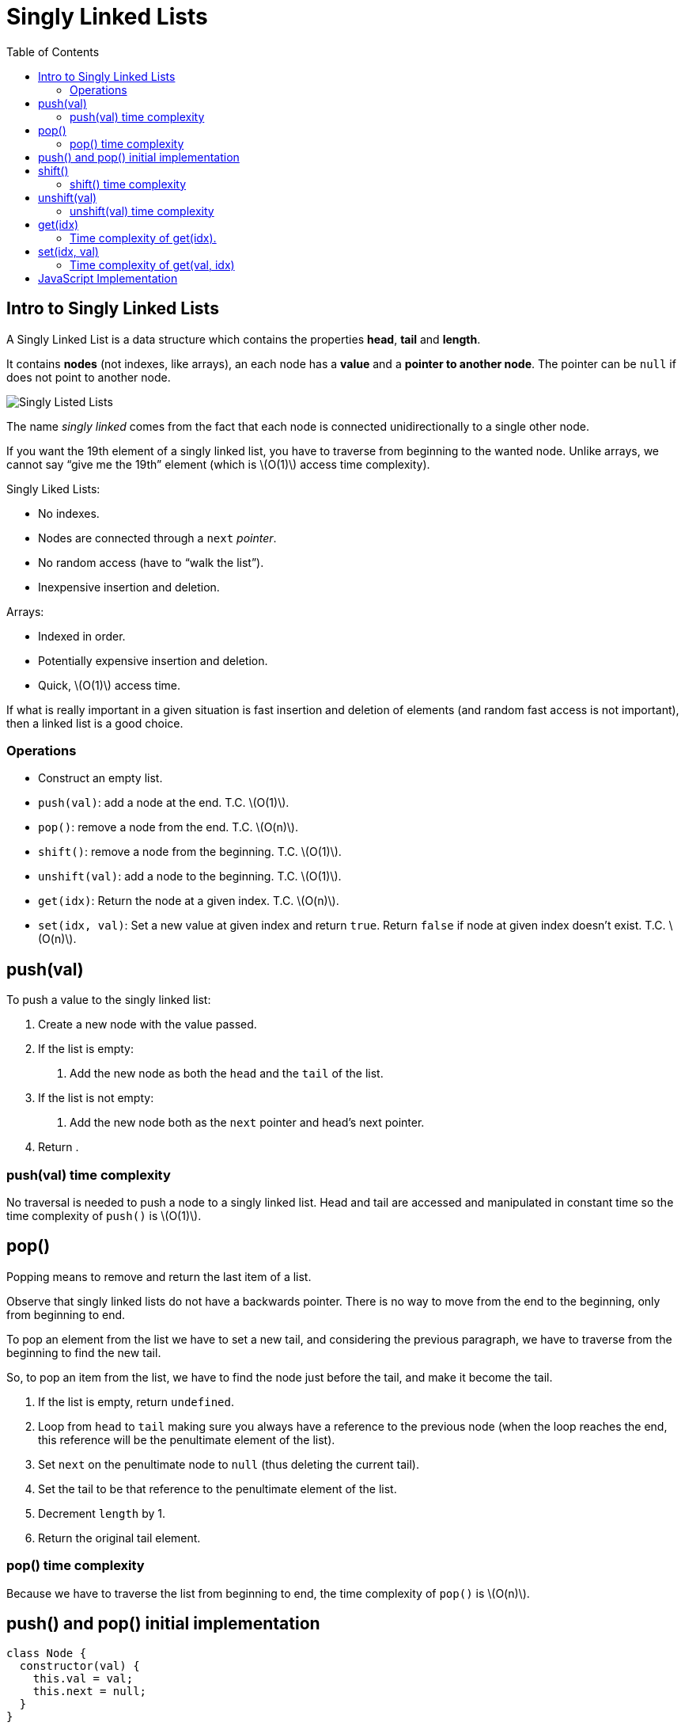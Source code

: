 = Singly Linked Lists
:page-tags: data-structure list singly-linked-list
:toc: right
:stem: latexmath
:icons: font

== Intro to Singly Linked Lists

A Singly Linked List is a data structure which contains the properties *head*, *tail* and *length*.

It contains *nodes* (not indexes, like arrays), an each node has a *value* and a *pointer to another node*.
The pointer can be `null` if does not point to another node.

image::./singly-linked-lists.assets/singly-linked-lists-1.png[Singly Listed Lists ]

The name _singly linked_ comes from the fact that each node is connected unidirectionally to a single other node.

If you want the 19th element of a singly linked list, you have to traverse from beginning to the wanted node.
Unlike arrays, we cannot say “give me the 19th” element (which is stem:[O(1)] access time complexity).

Singly Liked Lists:

* No indexes.
* Nodes are connected through a `next` _pointer_.
* No random access (have to “walk the list”).
* Inexpensive insertion and deletion.

Arrays:

* Indexed in order.
* Potentially expensive insertion and deletion.
* Quick, stem:[O(1)] access time.

If what is really important in a given situation is fast insertion and deletion of elements (and random fast access is not important), then a linked list is a good choice.

=== Operations

* Construct an empty list.
* `push(val)`: add a node at the end.
  T.C. stem:[O(1)].
* `pop()`: remove a node from the end.
  T.C. stem:[O(n)].
* `shift()`: remove a node from the beginning.
  T.C. stem:[O(1)].
* `unshift(val)`: add a node to the beginning.
  T.C. stem:[O(1)].
* `get(idx)`: Return the node at a given index.
  T.C. stem:[O(n)].
* `set(idx, val)`: Set a new value at given index and return `true`. Return `false` if node at given index doesn't exist. T.C. stem:[O(n)].

== push(val)

To push a value to the singly linked list:

1. Create a new node with the value passed.
2. If the list is empty:
a. Add the new node as both the `head` and the `tail` of the list.
3. If the list is not empty:
a. Add the new node both as the `next` pointer and head's next pointer.
4. Return .

=== push(val) time complexity

No traversal is needed to push a node to a singly linked list.
Head and tail are accessed and manipulated in constant time so the time complexity of `push()` is stem:[O(1)].

== pop()

Popping means to remove and return the last item of a list.

Observe that singly linked lists do not have a backwards pointer.
There is no way to move from the end to the beginning, only from beginning to end.

To pop an element from the list we have to set a new tail, and considering the previous paragraph, we have to traverse from the beginning to find the new tail.

So, to pop an item from the list, we have to find the node just before the tail, and make it become the tail.

1. If the list is empty, return `undefined`.
2. Loop from `head` to `tail` making sure you always have a reference to the previous node (when the loop reaches the end, this reference will be the penultimate element of the list).
3. Set `next` on the penultimate node to `null` (thus deleting the current tail).
4. Set the tail to be that reference to the penultimate element of the list.
6. Decrement `length` by 1.
5. Return the original tail element.

=== pop() time complexity

Because we have to traverse the list from beginning to end, the time complexity of `pop()` is stem:[O(n)].

== push() and pop() initial implementation

[source,javascript]
----
class Node {
  constructor(val) {
    this.val = val;
    this.next = null;
  }
}

class SinglyLinkedList {
  constructor() {
    this.head = null;
    this.tail = null;
    this.length = 0;
  }

  push(val) {
    var node = new Node(val);

    if (this.length === 0) {
      this.head = node;
      this.tail = node;
    } else {
      //
      // !!! ORDER OF THESE STATEMENTS MATER !!!
      //
      this.tail.next = node;
      this.tail = node;
    }

    ++this.length;

    return this;
  }

  pop() {
    if (this.length === 0) return undefined;

    var cur = this.head;
    var tail = cur;

    while (cur.next) {
      tail = cur;
      cur = cur.next;
    }

    this.tail = tail;
    this.tail.next = null;

    --this.length;

    if (this.length === 0) {
      this.head = null;
      this.tail = null;
    }

    return cur;
  }
}

export { Node, SinglyLinkedList };
----

== shift()

Shifting means removing and returning the first element.

1. Return `undefined` if the list is empty.
2. Hold on to a reference to the current head in a variable.
3. Make the head next property to be the new head.
4. Decrement length by 1.
5. Return the original head stored in a variable.

=== shift() time complexity

It takes constant time as the necessary nodes can be accessed directly (no traversal required).
Therefore, time complexity for `shift()` is stem:[O(1)].

== unshift(val)

Unshifting means adding an element to the beginning of the list.

1. Create a node with the value provided.
2. If the list is empty, assign the new node to both the head and the tail.
3. If the list is not empty, set the newly created node's next property to the current, original head.
4. Make the newly created node the head.

=== unshift(val) time complexity

It takes constant time as the necessary nodes can be accessed directly (no traversal required).
Therefore, time complexity for `unshift(val)` is stem:[O(1)].

== get(idx)

Returns the node at the given index.

1. If the index is less than zero or >= the length of the list, return `null`.
2. Loop until the specified index is found and return that node at that index.

=== Time complexity of get(idx).

Unlike arrays, lists don't have indexes.
It necessary to traverse the list, counting the nodes visited to reach the desired index.
Because of this, the time complexity of `get(idx)` is stem:[O(n)].

One possible implementation for `get(idx)` is:

[source,javascript]
----
get(idx) {
  if (idx < 0 || idx >= this.length) return null;

  var cnt = 0;
  var cur = this.head;

  while (cur.next) {
    if (cnt === idx) return cur;
    cur = cur.next;
    ++cnt;
  }
}
----

Also, a more C-ish style (the while loop is different):

[source,javascript]
----
var cnt = 0;
var cur = this.head;

while (cnt++ !== idx) cur = cur.next;

return cur;
----

[NOTE]
====
It is possible that `idx` is precisely the same as the length of the list.
We could do a check to see if the `idx` is the same as the list's length and return the tail directly.
====

== set(idx, val)

1. Takes a value and an index as parameters.
2. Use already implemented `get(idx)` to find the node.
3. If the node is not found, return `false`.
4. If the node is found, update its value and return `true`.

It sets a new value for an existing node.
If the list is empty, and we try to set a value at index 0, it does not set any value because it is not updating an existing node.
There is no node to update.

=== Time complexity of get(val, idx)

Because we have to find the element at the given index, we have to traverse the list, meaning its time complexity is stem:[O(n)].

== JavaScript Implementation

[source,javascript]
----
class Node {
  /**
   * Creates a node.
   *
   * @param {unknown} val
   */
  constructor(val) {
    this.val = val;
    this.next = null;
  }
}

class SinglyLinkedList {
  constructor() {
    this.head = null;
    this.tail = null;
    this.length = 0;
  }

  push(val) {
    var node = new Node(val);

    if (this.length === 0) {
      this.head = node;
      this.tail = node;
    } else {
      //
      // !!! ORDER OF THESE STATEMENTS MATER !!!
      //
      this.tail.next = node;
      this.tail = node;
    }

    ++this.length;

    return this;
  }

  pop() {
    if (this.length === 0) return undefined;

    var cur = this.head;
    var tail = cur;

    while (cur.next) {
      tail = cur;
      cur = cur.next;
    }

    this.tail = tail;
    this.tail.next = null;

    --this.length;

    if (this.length === 0) {
      this.head = null;
      this.tail = null;
    }

    return cur;
  }

  shift() {
    if (this.length === 0) return undefined;

    var shifted = this.head;
    this.head = this.head.next;

    --this.length;

    if (this.length === 0) this.tail = null;

    return shifted;
  }

  unshift(val) {
    var node = new Node(val);

    if (this.length === 0) this.tail = node;
    else node.next = this.head;

    this.head = node;

    ++this.length;
  }

  get(idx) {
    if (idx < 0 || idx >= this.length) return null;

    var cnt = 0;
    var cur = this.head;

    while (cnt++ !== idx) cur = cur.next;

    return cur;
  }

  set(idx, val) {
    var node = this.get(idx);
    if (node === null) return false;

    node.val = val;
    return true;
  }
}

export { Node, SinglyLinkedList };
----
